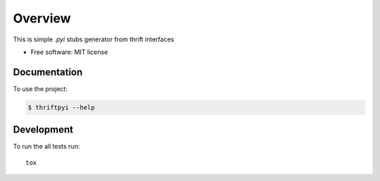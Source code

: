 ========
Overview
========

This is simple `.pyi` stubs generator from thrift interfaces

* Free software: MIT license

Documentation
=============

To use the project:

.. code-block:: bash

    $ thriftpyi --help

Development
===========

To run the all tests run::

    tox


.. image:: https://api.codacy.com/project/badge/Grade/487480f045594e148309e8b7f1f71351
   :alt: Codacy Badge
   :target: https://app.codacy.com/app/unmade/thrift-pyi?utm_source=github.com&utm_medium=referral&utm_content=unmade/thrift-pyi&utm_campaign=Badge_Grade_Dashboard
